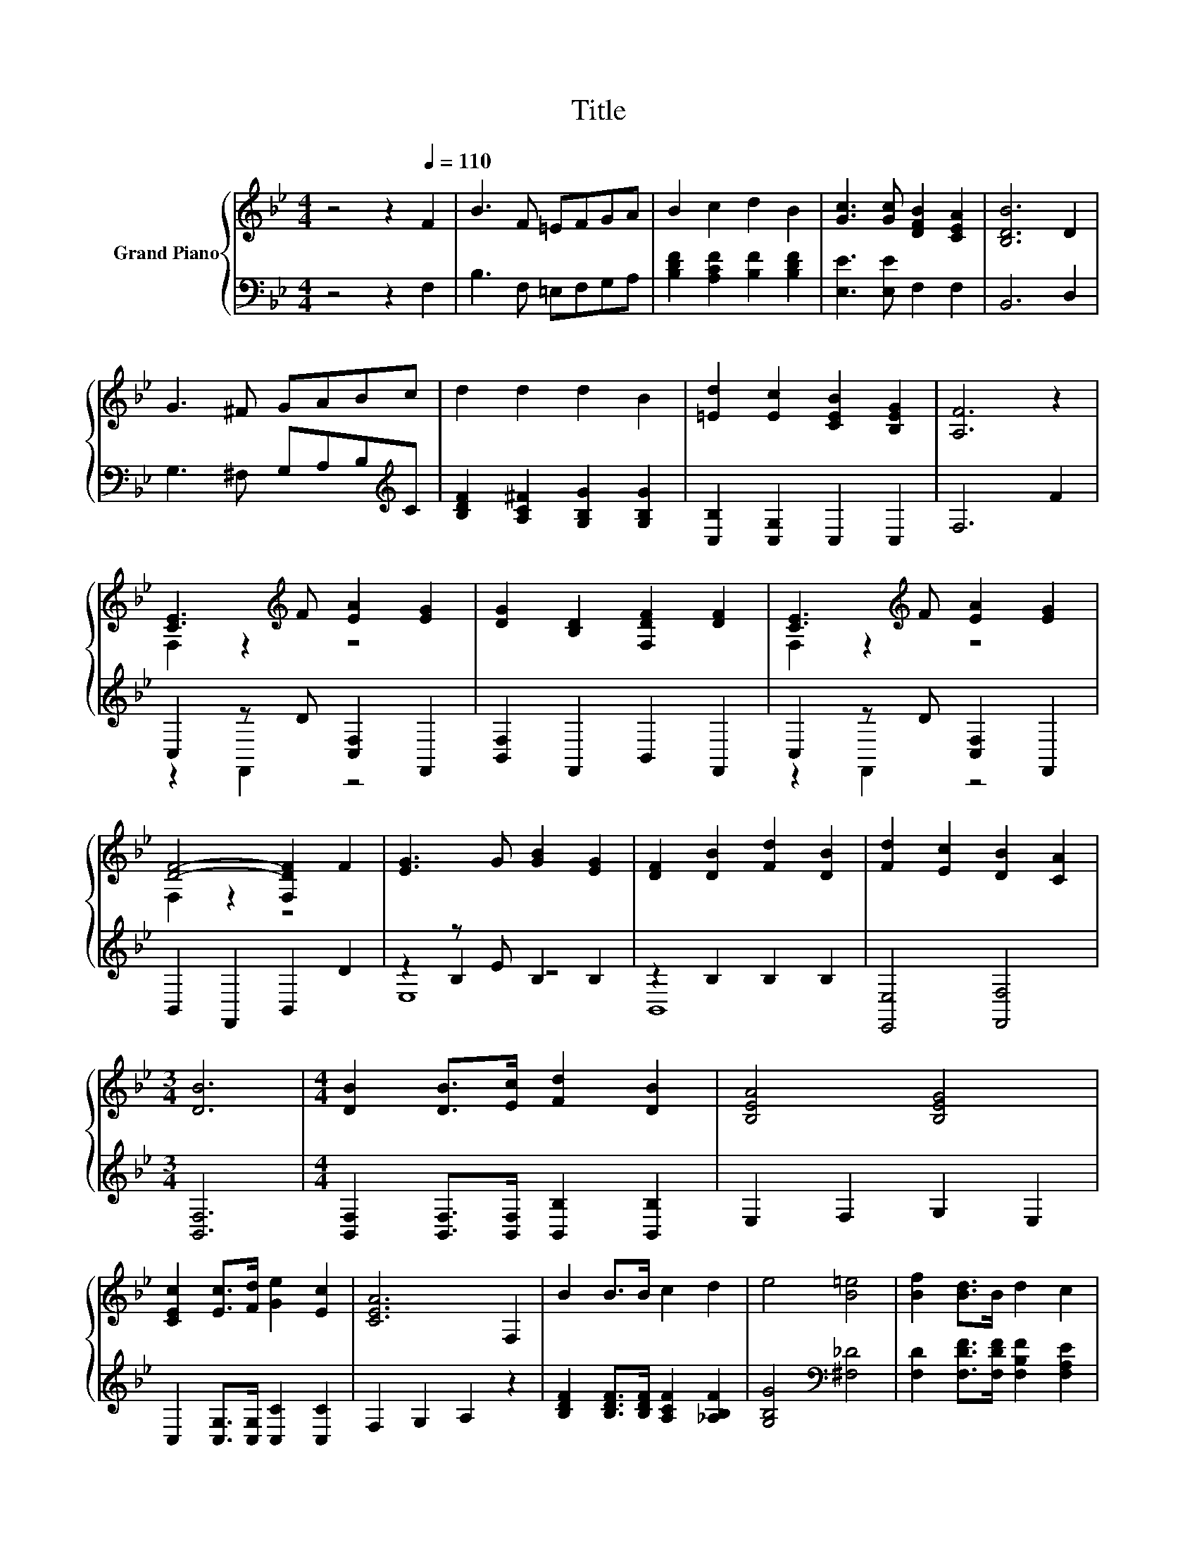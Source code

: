 X:1
T:Title
%%score { ( 1 3 ) | ( 2 4 5 ) }
L:1/8
M:4/4
K:Bb
V:1 treble nm="Grand Piano"
V:3 treble 
V:2 bass 
V:4 bass 
V:5 bass 
V:1
 z4 z2[Q:1/4=110] F2 | B3 F =EFGA | B2 c2 d2 B2 | [Gc]3 [Gc] [DFB]2 [CEA]2 | [B,DB]6 D2 | %5
 G3 ^F GABc | d2 d2 d2 B2 | [=Ed]2 [Ec]2 [CEB]2 [B,EG]2 | [A,F]6 z2 | %9
 [CE]3[K:treble] F [EA]2 [EG]2 | [DG]2 [B,D]2 [F,DF]2 [DF]2 | [CE]3[K:treble] F [EA]2 [EG]2 | %12
 [DF]4- [F,DF]2 F2 | [EG]3 G [GB]2 [EG]2 | [DF]2 [DB]2 [Fd]2 [DB]2 | [Fd]2 [Ec]2 [DB]2 [CA]2 | %16
[M:3/4] [DB]6 |[M:4/4] [DB]2 [DB]>[Ec] [Fd]2 [DB]2 | [B,EA]4 [B,EG]4 | %19
 [CEc]2 [Ec]>[Fd] [Ge]2 [Ec]2 | [CEA]6 F,2 | B2 B>B c2 d2 | e4 [B=e]4 | [Bf]2 [Bd]>B d2 c2 | %24
 [DB]6 z2 |] %25
V:2
 z4 z2 F,2 | B,3 F, =E,F,G,A, | [B,DF]2 [A,CF]2 [B,F]2 [B,DF]2 | [E,E]3 [E,E] F,2 F,2 | B,,6 D,2 | %5
 G,3 ^F, G,A,B,[K:treble]C | [B,DF]2 [A,C^F]2 [G,B,G]2 [G,B,G]2 | [C,B,]2 [C,G,]2 C,2 C,2 | %8
 F,6 F2 | C,2 z D [C,F,]2 F,,2 | [B,,F,]2 F,,2 B,,2 F,,2 | C,2 z D [C,F,]2 F,,2 | %12
 B,,2 F,,2 B,,2 D2 | z2 z E B,2 B,2 | z2 B,2 B,2 B,2 | [E,,E,]4 [F,,F,]4 |[M:3/4] [B,,F,]6 | %17
[M:4/4] [B,,F,]2 [B,,F,]>[B,,F,] [B,,B,]2 [B,,B,]2 | E,2 F,2 G,2 E,2 | %19
 C,2 [C,G,]>[C,G,] [C,C]2 [C,C]2 | F,2 G,2 A,2 z2 | [B,DF]2 [B,DF]>[B,DF] [A,CF]2 [_A,B,F]2 | %22
 [G,B,G]4[K:bass] [^F,_D]4 | [F,D]2 [F,DF]>[F,DF] [F,B,F]2 [F,A,E]2 | [B,,B,]6 z2 |] %25
V:3
 x8 | x8 | x8 | x8 | x8 | x8 | x8 | x8 | x8 | F,2 z2[K:treble] z4 | x8 | F,2 z2[K:treble] z4 | %12
 F,2 z2 z4 | x8 | x8 | x8 |[M:3/4] x6 |[M:4/4] x8 | x8 | x8 | x8 | x8 | x8 | x8 | x8 |] %25
V:4
 x8 | x8 | x8 | x8 | x8 | x7[K:treble] x | x8 | x8 | x8 | z2 F,,2 z4 | x8 | z2 F,,2 z4 | x8 | %13
 z2 B,2 z4 | B,,8 | x8 |[M:3/4] x6 |[M:4/4] x8 | x8 | x8 | x8 | x8 | x4[K:bass] x4 | x8 | x8 |] %25
V:5
 x8 | x8 | x8 | x8 | x8 | x7[K:treble] x | x8 | x8 | x8 | x8 | x8 | x8 | x8 | E,8 | x8 | x8 | %16
[M:3/4] x6 |[M:4/4] x8 | x8 | x8 | x8 | x8 | x4[K:bass] x4 | x8 | x8 |] %25

